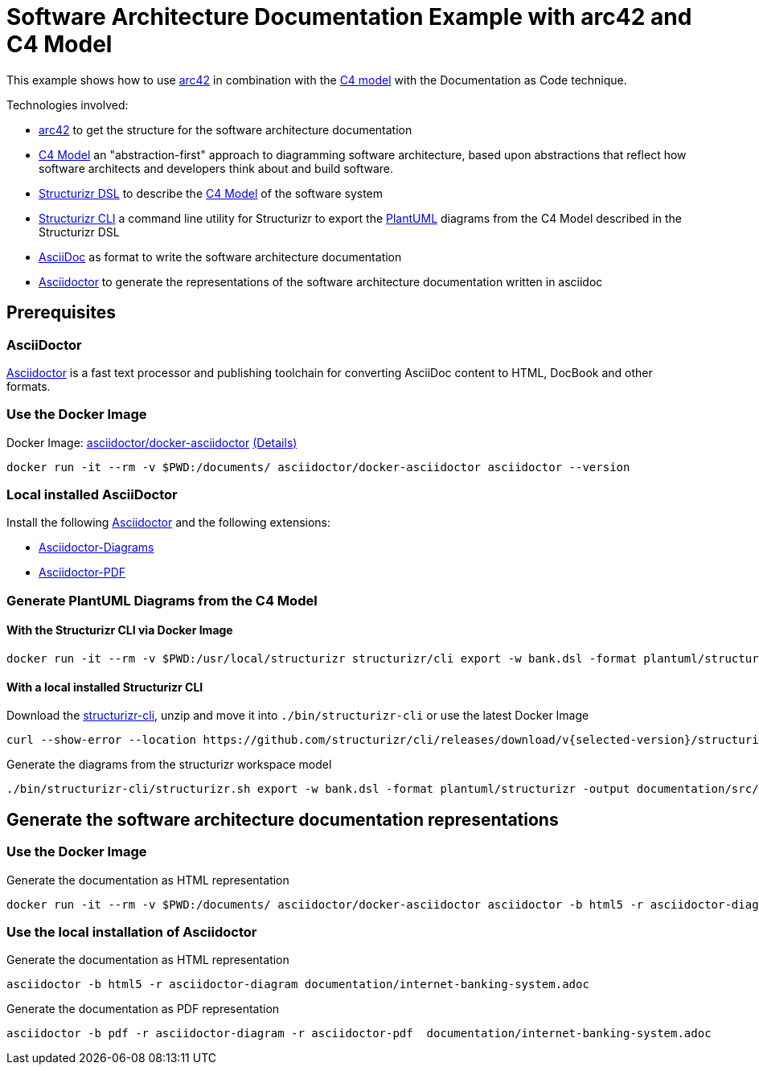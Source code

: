 = Software Architecture Documentation Example with arc42 and C4 Model

This example shows how to use https://arc42.org/[arc42] in combination with the https://c4model.com/[C4 model] with the Documentation as Code technique.

Technologies involved:

* https://arc42.org/[arc42] to get the structure for the software architecture documentation
* https://c4model.com/[C4 Model] an "abstraction-first" approach to diagramming software architecture, based upon abstractions that reflect how software architects and developers think about and build software.
* https://structurizr.com/dsl[Structurizr DSL] to describe the https://c4model.com/[C4 Model] of the software system
* https://github.com/structurizr/cli[Structurizr CLI] a command line utility for Structurizr to export the https://plantuml.com/[PlantUML] diagrams from the C4 Model described in the Structurizr DSL
* https://asciidoc.org/[AsciiDoc] as format to write the software architecture documentation
* https://docs.asciidoctor.org/asciidoctor[Asciidoctor] to generate the representations of the software architecture documentation written in asciidoc

== Prerequisites

=== AsciiDoctor
https://docs.asciidoctor.org/asciidoctor/latest/install/[Asciidoctor] is a fast text processor and publishing toolchain for converting AsciiDoc content to HTML, DocBook and other formats.

=== Use the Docker Image

Docker Image: https://hub.docker.com/r/asciidoctor/docker-asciidoctor[asciidoctor/docker-asciidoctor] https://github.com/asciidoctor/docker-asciidoctor/blob/main/README.adoc[(Details)]

[source, bash]
----
docker run -it --rm -v $PWD:/documents/ asciidoctor/docker-asciidoctor asciidoctor --version
----

=== Local installed AsciiDoctor

Install the following https://docs.asciidoctor.org/asciidoctor/latest/install/[Asciidoctor] and the following extensions:

* https://docs.asciidoctor.org/diagram-extension/latest/[Asciidoctor-Diagrams]
* https://docs.asciidoctor.org/pdf-converter/latest/install/[Asciidoctor-PDF]

=== Generate PlantUML Diagrams from the C4 Model

==== With the Structurizr CLI via Docker Image

[source, bash]
----
docker run -it --rm -v $PWD:/usr/local/structurizr structurizr/cli export -w bank.dsl -format plantuml/structurizr -output documentation/src/diagrams
----

==== With a local installed Structurizr CLI

Download the https://github.com/structurizr/cli/releases[structurizr-cli], unzip and move it into `./bin/structurizr-cli` or use the latest Docker Image

[source, bash]
----
curl --show-error --location https://github.com/structurizr/cli/releases/download/v{selected-version}/structurizr-cli-{selected-version}.zip  -o tmp.zip && unzip -d bin/structurizr-cli/. tmp.zip && rm tmp.zip
----

Generate the diagrams from the structurizr workspace model

[source, bash]
----
./bin/structurizr-cli/structurizr.sh export -w bank.dsl -format plantuml/structurizr -output documentation/src/diagrams
----

== Generate the software architecture documentation representations

=== Use the Docker Image

Generate the documentation as HTML representation

[source, bash]
----
docker run -it --rm -v $PWD:/documents/ asciidoctor/docker-asciidoctor asciidoctor -b html5 -r asciidoctor-diagram documentation/internet-banking-system.adoc
----

=== Use the local installation of Asciidoctor
Generate the documentation as HTML representation

[source, bash]
----
asciidoctor -b html5 -r asciidoctor-diagram documentation/internet-banking-system.adoc
----

Generate the documentation as PDF representation

[source, bash]
----
asciidoctor -b pdf -r asciidoctor-diagram -r asciidoctor-pdf  documentation/internet-banking-system.adoc
----
